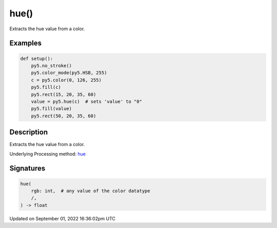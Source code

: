 hue()
=====

Extracts the hue value from a color.

Examples
--------

.. raw:: html

    <div class="example-table">

.. raw:: html

    <div class="example-row"><div class="example-cell-image">

.. image:: /images/reference/Sketch_hue_0.png
    :alt: example picture for hue()

.. raw:: html

    </div><div class="example-cell-code">

.. code:: python

    def setup():
        py5.no_stroke()
        py5.color_mode(py5.HSB, 255)
        c = py5.color(0, 126, 255)
        py5.fill(c)
        py5.rect(15, 20, 35, 60)
        value = py5.hue(c)  # sets 'value' to "0"
        py5.fill(value)
        py5.rect(50, 20, 35, 60)

.. raw:: html

    </div></div>

.. raw:: html

    </div>

Description
-----------

Extracts the hue value from a color.

Underlying Processing method: `hue <https://processing.org/reference/hue_.html>`_

Signatures
----------

.. code:: python

    hue(
        rgb: int,  # any value of the color datatype
        /,
    ) -> float

Updated on September 01, 2022 16:36:02pm UTC

